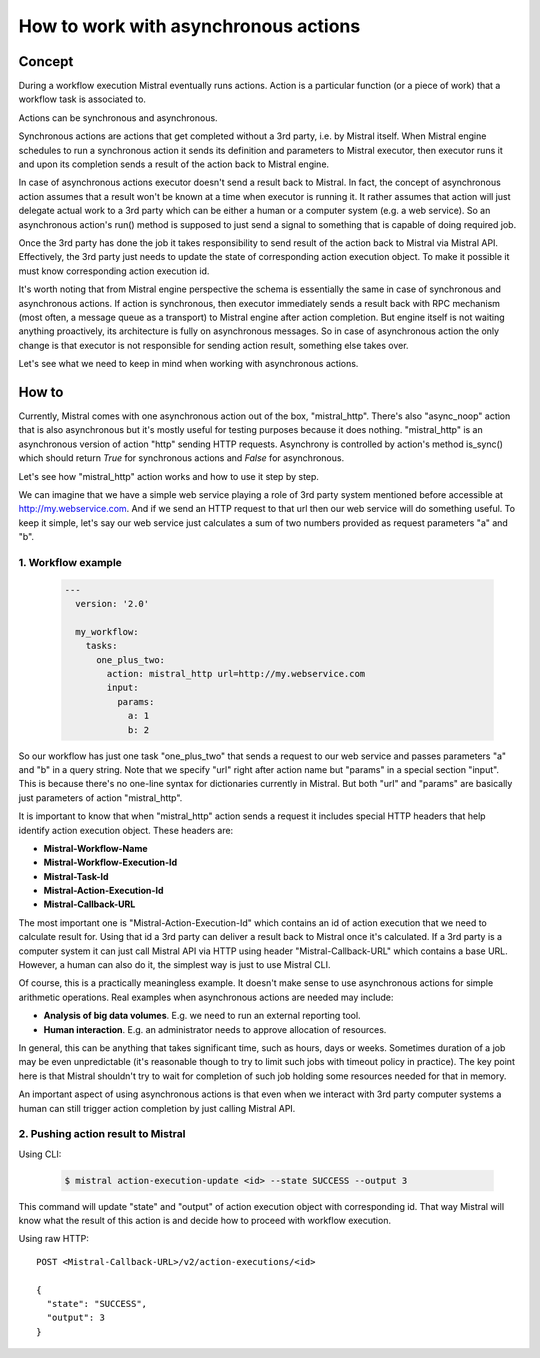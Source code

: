 =====================================
How to work with asynchronous actions
=====================================

*******
Concept
*******

.. image:: /img/Mistral_actions.png

During a workflow execution Mistral eventually runs actions. Action is a particular
function (or a piece of work) that a workflow task is associated to.

Actions can be synchronous and asynchronous.

Synchronous actions are actions that get completed without a 3rd party, i.e. by
Mistral itself. When Mistral engine schedules to run a synchronous action it sends
its definition and parameters to Mistral executor, then executor runs it and upon
its completion sends a result of the action back to Mistral engine.

In case of asynchronous actions executor doesn't send a result back to Mistral.
In fact, the concept of asynchronous action assumes that a result won't be known
at a time when executor is running it. It rather assumes that action will just
delegate actual work to a 3rd party which can be either a human or a computer
system (e.g. a web service). So an asynchronous action's run() method is supposed
to just send a signal to something that is capable of doing required job.

Once the 3rd party has done the job it takes responsibility to send result of
the action back to Mistral via Mistral API. Effectively, the 3rd party just needs
to update the state of corresponding action execution object. To make it possible
it must know corresponding action execution id.

It's worth noting that from Mistral engine perspective the schema is essentially
the same in case of synchronous and asynchronous actions. If action is synchronous,
then executor immediately sends a result back with RPC mechanism (most often,
a message queue as a transport) to Mistral engine after action completion. But
engine itself is not waiting anything proactively, its architecture is fully on
asynchronous messages. So in case of asynchronous action the only change is that
executor is not responsible for sending action result, something else takes over.

Let's see what we need to keep in mind when working with asynchronous actions.

******
How to
******

Currently, Mistral comes with one asynchronous action out of the box, "mistral_http".
There's also "async_noop" action that is also asynchronous but it's mostly useful
for testing purposes because it does nothing. "mistral_http" is an asynchronous
version of action "http" sending HTTP requests. Asynchrony is controlled by
action's method is_sync() which should return *True* for synchronous actions and
*False* for asynchronous.

Let's see how "mistral_http" action works and how to use it step by step.

We can imagine that we have a simple web service playing a role of 3rd party system
mentioned before accessible at http://my.webservice.com. And if we send an HTTP
request to that url then our web service will do something useful. To keep it
simple, let's say our web service just calculates a sum of two numbers provided
as request parameters "a" and "b".

1. Workflow example
===================

 .. code-block:: yaml

   ---
     version: '2.0'

     my_workflow:
       tasks:
         one_plus_two:
           action: mistral_http url=http://my.webservice.com
           input:
             params:
               a: 1
               b: 2

So our workflow has just one task "one_plus_two" that sends a request to our web
service and passes parameters "a" and "b" in a query string. Note that we specify
"url" right after action name but "params" in a special section "input". This is
because there's no one-line syntax for dictionaries currently in Mistral. But both
"url" and "params" are basically just parameters of action "mistral_http".

It is important to know that when "mistral_http" action sends a request it includes
special HTTP headers that help identify action execution object. These headers are:

- **Mistral-Workflow-Name**
- **Mistral-Workflow-Execution-Id**
- **Mistral-Task-Id**
- **Mistral-Action-Execution-Id**
- **Mistral-Callback-URL**

The most important one is "Mistral-Action-Execution-Id" which contains an id of
action execution that we need to calculate result for. Using that id a 3rd party
can deliver a result back to Mistral once it's calculated. If a 3rd party is a
computer system it can just call Mistral API via HTTP using header
"Mistral-Callback-URL" which contains a base URL. However, a human can also do
it, the simplest way is just to use Mistral CLI.

Of course, this is a practically meaningless example. It doesn't make sense to use
asynchronous actions for simple arithmetic operations. Real examples when asynchronous
actions are needed may include:

- **Analysis of big data volumes**. E.g. we need to run an external reporting tool.
- **Human interaction**. E.g. an administrator needs to approve allocation of resources.

In general, this can be anything that takes significant time, such as hours, days
or weeks. Sometimes duration of a job may be even unpredictable (it's reasonable
though to try to limit such jobs with timeout policy in practice).
The key point here is that Mistral shouldn't try to wait for completion of such
job holding some resources needed for that in memory.

An important aspect of using asynchronous actions is that even when we interact
with 3rd party computer systems a human can still trigger action completion by
just calling Mistral API.


2. Pushing action result to Mistral
===================================

Using CLI:

 .. code-block:: console

  $ mistral action-execution-update <id> --state SUCCESS --output 3

This command will update "state" and "output" of action execution object with
corresponding id. That way Mistral will know what the result of this action
is and decide how to proceed with workflow execution.

Using raw HTTP::

  POST <Mistral-Callback-URL>/v2/action-executions/<id>

  {
    "state": "SUCCESS",
    "output": 3
  }
